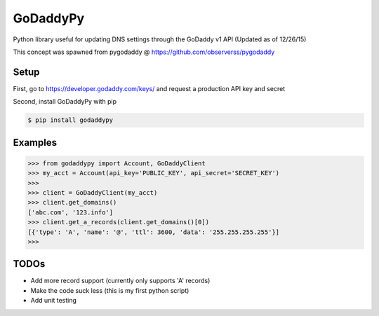 GoDaddyPy
==========
Python library useful for updating DNS settings through the GoDaddy v1 API (Updated as of 12/26/15)

This concept was spawned from pygodaddy @ https://github.com/observerss/pygodaddy

Setup
--------

First, go to https://developer.godaddy.com/keys/ and request a production API key and secret

Second, install GoDaddyPy with pip

.. code-block:: bash

    $ pip install godaddypy

..

Examples
--------

.. code-block:: python

    >>> from godaddypy import Account, GoDaddyClient
    >>> my_acct = Account(api_key='PUBLIC_KEY', api_secret='SECRET_KEY')
    >>>
    >>> client = GoDaddyClient(my_acct)
    >>> client.get_domains()
    ['abc.com', '123.info']
    >>> client.get_a_records(client.get_domains()[0])
    [{'type': 'A', 'name': '@', 'ttl': 3600, 'data': '255.255.255.255'}]
    >>>
..

TODOs
--------

- Add more record support (currently only supports 'A' records)
- Make the code suck less (this is my first python script)
- Add unit testing